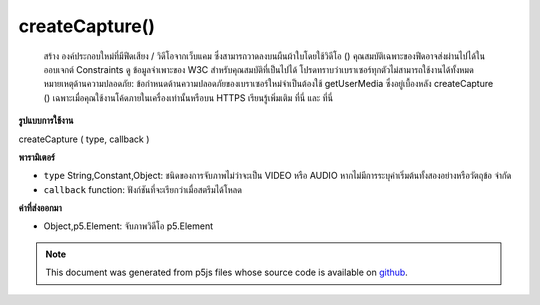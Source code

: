 .. raw:: html

	<script src="https://sketch.netpie.io/widget/p5-widget.js"></script>

createCapture()
===============

 สร้าง  องค์ประกอบใหม่ที่มีฟีดเสียง / วิดีโอจากเว็บแคม ซึ่งสามารถวาดลงบนผืนผ้าใบโดยใช้วิดีโอ ()  คุณสมบัติเฉพาะของฟีดอาจส่งผ่านไปได้ในออบเจกต์ Constraints ดู ข้อมูลจำเพาะของ W3C สำหรับคุณสมบัติที่เป็นไปได้ โปรดทราบว่าเบราเซอร์ทุกตัวไม่สามารถใช้งานได้ทั้งหมด  หมายเหตุด้านความปลอดภัย: ข้อกำหนดด้านความปลอดภัยของเบราเซอร์ใหม่จำเป็นต้องใช้ getUserMedia ซึ่งอยู่เบื้องหลัง createCapture () เฉพาะเมื่อคุณใช้งานโค้ดภายในเครื่องเท่านั้นหรือบน HTTPS เรียนรู้เพิ่มเติม ที่นี่ และ ที่นี่ 

.. Creates a new &lt;video&gt; element that contains the audio/video feed
.. from a webcam. This can be drawn onto the canvas using video().
.. More specific properties of the feed can be passing in a Constraints object.
.. See the
..  W3C
.. spec for possible properties. Note that not all of these are supported
.. by all browsers.
.. Security note: A new browser security specification requires that getUserMedia,
.. which is behind createCapture(), only works when you're running the code locally,
.. or on HTTPS. Learn more here
.. and here.

**รูปแบบการใช้งาน**

createCapture ( type, callback )

**พารามิเตอร์**

- ``type``  String,Constant,Object: ชนิดของการจับภาพไม่ว่าจะเป็น VIDEO หรือ AUDIO หากไม่มีการระบุค่าเริ่มต้นทั้งสองอย่างหรือวัตถุข้อ จำกัด

- ``callback``  function: ฟังก์ชันที่จะเรียกว่าเมื่อสตรีมได้โหลด

.. ``type``  String,Constant,Object: type of capture, either VIDEO or AUDIO if none specified, default both, or a Constraints object
.. ``callback``  function: function to be called once stream has loaded

**ค่าที่ส่งออกมา**

- Object,p5.Element: จับภาพวิดีโอ p5.Element

.. Object,p5.Element: capture video p5.Element

.. raw:: html

	<script type="text/p5" data-autoplay data-hide-sourcecode>
	var capture;
	
	function setup() {
	  createCanvas(480, 120);
	  capture = createCapture(VIDEO);
	}
	
	function draw() {
	  image(capture, 0, 0, width, width*capture.height/capture.width);
	  filter(INVERT);
	}
	function setup() {
	  createCanvas(480, 120);
	  var constraints = {
	    video: {
	      mandatory: {
	        minWidth: 1280,
	        minHeight: 720
	      },
	      optional: [
	        { maxFrameRate: 10 }
	      ]
	    },
	    audio: true
	  };
	  createCapture(constraints, function(stream) {
	    console.log(stream);
	  });
	}

	</script>

	<br><br>

.. note:: This document was generated from p5js files whose source code is available on `github <https://github.com/processing/p5.js>`_.
